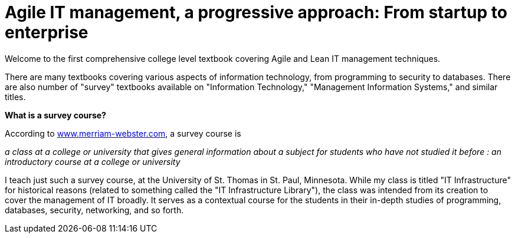 = Agile IT management, a progressive approach: From startup to enterprise

Welcome to the first comprehensive college level textbook covering Agile and Lean IT management techniques.

There are many textbooks covering various aspects of information technology, from programming to security to databases. There are also number of "survey" textbooks available on "Information Technology," "Management Information Systems," and similar titles.

****
*What is a survey course?*

According to http://www.merriam-webster.com/dictionary/survey%20course[www.merriam-webster.com], a survey course is

_a class at a college or university that gives general information about a subject for students who have not studied it before : an introductory course at a college or university_
****

I teach just such a survey course, at the University of St. Thomas in St. Paul, Minnesota. While my class is titled "IT Infrastructure" for historical reasons (related to something called the "IT Infrastructure Library"), the class was intended from its creation to cover the management of IT broadly. It serves as a contextual course for the students in their in-depth studies of programming, databases, security, networking, and so forth.
